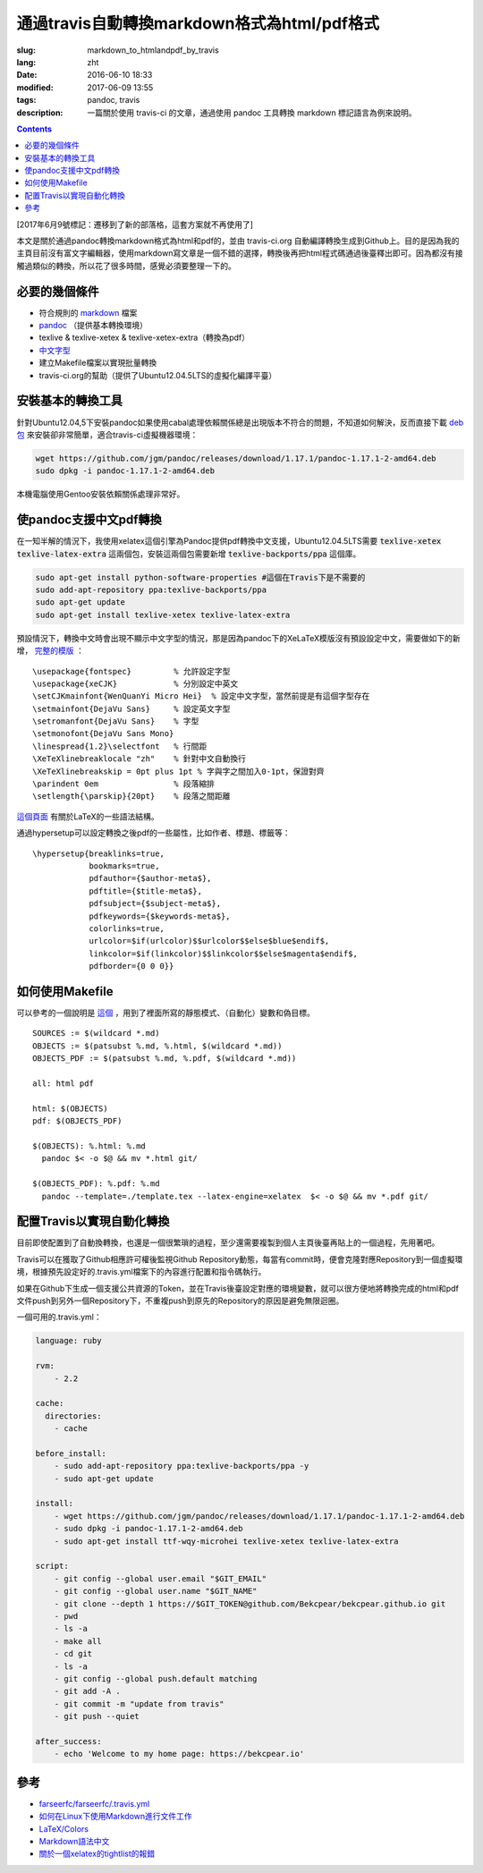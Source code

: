 ======================================================================
通過travis自動轉換markdown格式為html/pdf格式
======================================================================

:slug: markdown_to_htmlandpdf_by_travis
:lang: zht
:date: 2016-06-10 18:33
:modified: 2017-06-09 13:55
:tags: pandoc, travis
:description: 一篇關於使用 travis-ci 的文章，通過使用 pandoc 工具轉換 markdown 標記語言為例來說明。

.. contents::

[2017年6月9號標記：遷移到了新的部落格，這套方案就不再使用了]

本文是關於通過pandoc轉換markdown格式為html和pdf的，並由 travis-ci.org 自動編譯轉換生成到Github上。目的是因為我的主頁目前沒有富文字編輯器，使用markdown寫文章是一個不錯的選擇，轉換後再把html程式碼通過後臺釋出即可。因為都沒有接觸過類似的轉換，所以花了很多時間，感覺必須要整理一下的。


必要的幾個條件
============================================================

* 符合規則的 `markdown <https://daringfireball.net/projects/markdown/syntax>`_ 檔案
* `pandoc <http://pandoc.org/installing.html>`_ （提供基本轉換環境）
* texlive & texlive-xetex & texlive-xetex-extra（轉換為pdf）
* `中文字型 <https://wiki.ubuntu.com.cn/%E5%AD%97%E4%BD%93>`_
* 建立Makefile檔案以實現批量轉換
* travis-ci.org的幫助（提供了Ubuntu12.04.5LTS的虛擬化編譯平臺）

安裝基本的轉換工具
============================================================

針對Ubuntu12.04,5下安裝pandoc如果使用cabal處理依賴關係總是出現版本不符合的問題，不知道如何解決，反而直接下載 `deb包 <https://github.com/jgm/pandoc/releases/latest>`_ 來安裝卻非常簡單，適合travis-ci虛擬機器環境：

.. code-block:: shell-session

  wget https://github.com/jgm/pandoc/releases/download/1.17.1/pandoc-1.17.1-2-amd64.deb
  sudo dpkg -i pandoc-1.17.1-2-amd64.deb

本機電腦使用Gentoo安裝依賴關係處理非常好。

使pandoc支援中文pdf轉換
============================================================

在一知半解的情況下，我使用xelatex這個引擎為Pandoc提供pdf轉換中文支援，Ubuntu12.04.5LTS需要 :code:`texlive-xetex` :code:`texlive-latex-extra` 這兩個包，安裝這兩個包需要新增 :code:`texlive-backports/ppa` 這個庫。

.. code-block:: shell-session

  sudo apt-get install python-software-properties #這個在Travis下是不需要的
  sudo add-apt-repository ppa:texlive-backports/ppa
  sudo apt-get update
  sudo apt-get install texlive-xetex texlive-latex-extra

預設情況下，轉換中文時會出現不顯示中文字型的情況，那是因為pandoc下的XeLaTeX模版沒有預設設定中文，需要做如下的新增， `完整的模版 <https://github.com/Bekcpear/bekcpear.articlemake/blob/master/template.tex>`_ ：

:: 

  \usepackage{fontspec}         % 允許設定字型
  \usepackage{xeCJK}            % 分別設定中英文
  \setCJKmainfont{WenQuanYi Micro Hei}  % 設定中文字型，當然前提是有這個字型存在
  \setmainfont{DejaVu Sans}     % 設定英文字型 
  \setromanfont{DejaVu Sans}    % 字型
  \setmonofont{DejaVu Sans Mono}
  \linespread{1.2}\selectfont   % 行間距
  \XeTeXlinebreaklocale "zh"    % 針對中文自動換行
  \XeTeXlinebreakskip = 0pt plus 1pt % 字與字之間加入0-1pt，保證對齊
  \parindent 0em                % 段落縮排
  \setlength{\parskip}{20pt}    % 段落之間距離


`這個頁面 <https://en.wikibooks.org/wiki/LaTeX>`_ 有關於LaTeX的一些語法結構。

通過hypersetup可以設定轉換之後pdf的一些屬性，比如作者、標題、標籤等：

::

  \hypersetup{breaklinks=true,
              bookmarks=true,
              pdfauthor={$author-meta$},
              pdftitle={$title-meta$},
              pdfsubject={$subject-meta$},
              pdfkeywords={$keywords-meta$},
              colorlinks=true,
              urlcolor=$if(urlcolor)$$urlcolor$$else$blue$endif$,
              linkcolor=$if(linkcolor)$$linkcolor$$else$magenta$endif$,
              pdfborder={0 0 0}}

如何使用Makefile
============================================================

可以參考的一個說明是 `這個 <https://iccce.co/s/0njSzyO9OGxp3Mq>`_ ，用到了裡面所寫的靜態模式、（自動化）變數和偽目標。

::

  SOURCES := $(wildcard *.md)
  OBJECTS := $(patsubst %.md, %.html, $(wildcard *.md))
  OBJECTS_PDF := $(patsubst %.md, %.pdf, $(wildcard *.md))

  all: html pdf

  html: $(OBJECTS)
  pdf: $(OBJECTS_PDF)

  $(OBJECTS): %.html: %.md
    pandoc $< -o $@ && mv *.html git/

  $(OBJECTS_PDF): %.pdf: %.md
    pandoc --template=./template.tex --latex-engine=xelatex  $< -o $@ && mv *.pdf git/

配置Travis以實現自動化轉換
============================================================

目前即使配置到了自動換轉換，也還是一個很繁瑣的過程，至少還需要複製到個人主頁後臺再貼上的一個過程，先用著吧。

Travis可以在獲取了Github相應許可權後監視Github Repository動態，每當有commit時，便會克隆對應Repository到一個虛擬環境，根據預先設定好的.travis.yml檔案下的內容進行配置和指令碼執行。

如果在Github下生成一個支援公共資源的Token，並在Travis後臺設定對應的環境變數，就可以很方便地將轉換完成的html和pdf文件push到另外一個Repository下，不重複push到原先的Repository的原因是避免無限迴圈。

一個可用的.travis.yml：

.. code-block:: cfg

  language: ruby

  rvm:
      - 2.2
          
  cache:
    directories:
      - cache

  before_install:
      - sudo add-apt-repository ppa:texlive-backports/ppa -y
      - sudo apt-get update
  
  install:
      - wget https://github.com/jgm/pandoc/releases/download/1.17.1/pandoc-1.17.1-2-amd64.deb
      - sudo dpkg -i pandoc-1.17.1-2-amd64.deb
      - sudo apt-get install ttf-wqy-microhei texlive-xetex texlive-latex-extra
  
  script:
      - git config --global user.email "$GIT_EMAIL"
      - git config --global user.name "$GIT_NAME"
      - git clone --depth 1 https://$GIT_TOKEN@github.com/Bekcpear/bekcpear.github.io git
      - pwd
      - ls -a
      - make all
      - cd git
      - ls -a
      - git config --global push.default matching
      - git add -A .
      - git commit -m "update from travis" 
      - git push --quiet
  
  after_success:
      - echo 'Welcome to my home page: https://bekcpear.io'

參考
============================================================

* `farseerfc/farseerfc/.travis.yml <https://github.com/farseerfc/farseerfc/blob/master/.travis.yml>`_
* `如何在Linux下使用Markdown進行文件工作 <http://www.ituring.com.cn/article/10044>`_
* `LaTeX/Colors <https://en.wikibooks.org/wiki/LaTeX/Colors>`_
* `Markdown語法中文 <http://wowubuntu.com/markdown/>`_
* `關於一個xelatex的tightlist的報錯 <https://segmentfault.com/q/1010000002974818>`_
